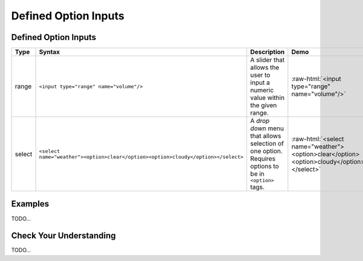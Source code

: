 Defined Option Inputs
=====================

Defined Option Inputs
---------------------
.. role:: raw-html(raw)
   :format: html

.. list-table::
   :header-rows: 1

   * - Type
     - Syntax
     - Description
     - Demo
   * - range
     - ``<input type="range" name="volume"/>``
     - A slider that allows the user to input a numeric value within the given range.
     - :raw-html:`<input type="range" name="volume"/>`
   * - select
     - ``<select name="weather"><option>clear</option><option>cloudy</option></select>``
     - A *drop down* menu that allows selection of one option. Requires options to be in ``<option>`` tags.
     - :raw-html:`<select name="weather"><option>clear</option><option>cloudy</option></select>`


Examples
--------
TODO...


Check Your Understanding
------------------------
TODO...
